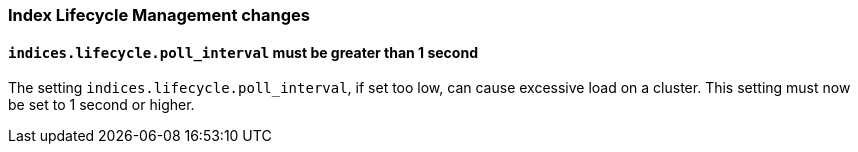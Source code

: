 [float]
[[breaking_80_ilm_changes]]
=== Index Lifecycle Management changes

//NOTE: The notable-breaking-changes tagged regions are re-used in the
//Installation and Upgrade Guide

//tag::notable-breaking-changes[]

// end::notable-breaking-changes[]

[float]
[[ilm-poll-interval-limit]]
==== `indices.lifecycle.poll_interval` must be greater than 1 second

The setting `indices.lifecycle.poll_interval`, if set too low, can cause
excessive load on a cluster. This setting must now be set to 1 second or higher.
